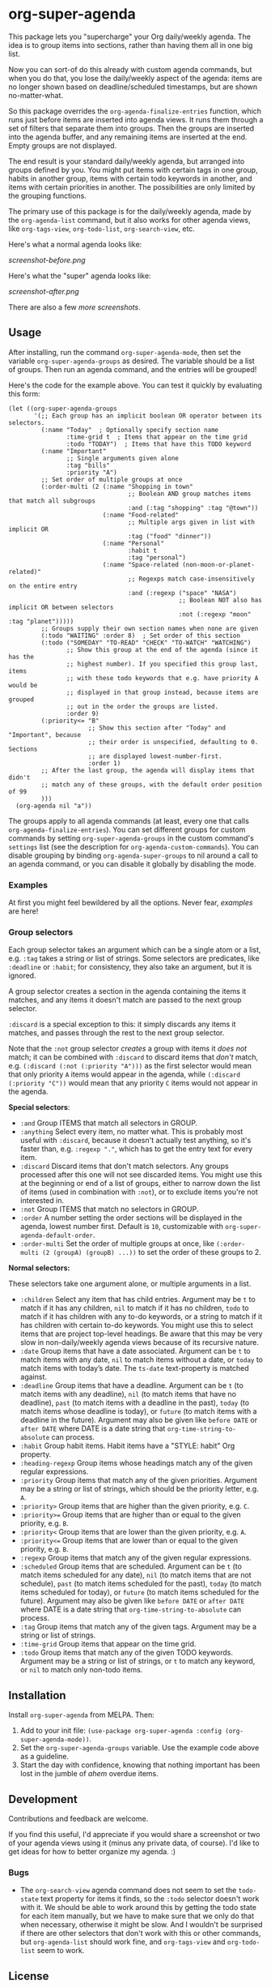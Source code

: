 #+PROPERTY: LOGGING nil

#+BEGIN_HTML
<a href=https://alphapapa.github.io/dont-tread-on-emacs/><img src="dont-tread-on-emacs-150.png" align="right"></a>
#+END_HTML

* org-super-agenda

[[https://melpa.org/#/org-super-agenda][file:https://melpa.org/packages/org-super-agenda-badge.svg]]

This package lets you "supercharge" your Org daily/weekly agenda.  The idea is to group items into sections, rather than having them all in one big list.

Now you can sort-of do this already with custom agenda commands, but when you do that, you lose the daily/weekly aspect of the agenda: items are no longer shown based on deadline/scheduled timestamps, but are shown no-matter-what.

So this package overrides the =org-agenda-finalize-entries= function, which runs just before items are inserted into agenda views.  It runs them through a set of filters that separate them into groups.  Then the groups are inserted into the agenda buffer, and any remaining items are inserted at the end.  Empty groups are not displayed.

The end result is your standard daily/weekly agenda, but arranged into groups defined by you.  You might put items with certain tags in one group, habits in another group, items with certain todo keywords in another, and items with certain priorities in another.  The possibilities are only limited by the grouping functions.

The primary use of this package is for the daily/weekly agenda, made by the =org-agenda-list= command, but it also works for other agenda views, like =org-tags-view=, =org-todo-list=, =org-search-view=, etc.

Here's what a normal agenda looks like:

[[screenshot-before.png]]

Here's what the "super" agenda looks like:

[[screenshot-after.png]]

There are also a few [[screenshots/index.org][more screenshots]].

** Usage

After installing, run the command =org-super-agenda-mode=, then set the variable =org-super-agenda-groups= as desired.  The variable should be a list of groups.  Then run an agenda command, and the entries will be grouped!

Here's the code for the example above.  You can test it quickly by evaluating this form:

#+BEGIN_SRC elisp
  (let ((org-super-agenda-groups
         '(;; Each group has an implicit boolean OR operator between its selectors.
           (:name "Today"  ; Optionally specify section name
                  :time-grid t  ; Items that appear on the time grid
                  :todo "TODAY")  ; Items that have this TODO keyword
           (:name "Important"
                  ;; Single arguments given alone
                  :tag "bills"
                  :priority "A")
           ;; Set order of multiple groups at once
           (:order-multi (2 (:name "Shopping in town"
                                   ;; Boolean AND group matches items that match all subgroups
                                   :and (:tag "shopping" :tag "@town"))
                            (:name "Food-related"
                                   ;; Multiple args given in list with implicit OR
                                   :tag ("food" "dinner"))
                            (:name "Personal"
                                   :habit t
                                   :tag "personal")
                            (:name "Space-related (non-moon-or-planet-related)"
                                   ;; Regexps match case-insensitively on the entire entry
                                   :and (:regexp ("space" "NASA")
                                                 ;; Boolean NOT also has implicit OR between selectors
                                                 :not (:regexp "moon" :tag "planet")))))
           ;; Groups supply their own section names when none are given
           (:todo "WAITING" :order 8)  ; Set order of this section
           (:todo ("SOMEDAY" "TO-READ" "CHECK" "TO-WATCH" "WATCHING")
                  ;; Show this group at the end of the agenda (since it has the
                  ;; highest number). If you specified this group last, items
                  ;; with these todo keywords that e.g. have priority A would be
                  ;; displayed in that group instead, because items are grouped
                  ;; out in the order the groups are listed.
                  :order 9)
           (:priority<= "B"
                        ;; Show this section after "Today" and "Important", because
                        ;; their order is unspecified, defaulting to 0. Sections
                        ;; are displayed lowest-number-first.
                        :order 1)
           ;; After the last group, the agenda will display items that didn't
           ;; match any of these groups, with the default order position of 99
           )))
    (org-agenda nil "a"))
#+END_SRC

The groups apply to all agenda commands (at least, every one that calls =org-agenda-finalize-entries=).  You can set different groups for custom commands by setting =org-super-agenda-groups= in the custom command's =settings= list (see the description for =org-agenda-custom-commands=).  You can disable grouping by binding =org-agenda-super-groups= to nil around a call to an agenda command, or you can disable it globally by disabling the mode.

*** Examples

At first you might feel bewildered by all the options.  Never fear, [[examples.org][examples]] are here!

*** Group selectors

Each group selector takes an argument which can be a single atom or a list, e.g. =:tag= takes a string or list of strings.  Some selectors are predicates, like =:deadline= or =:habit=; for consistency, they also take an argument, but it is ignored.  

A group selector creates a section in the agenda containing the items it matches, and any items it doesn't match are passed to the next group selector.

=:discard= is a special exception to this: it simply discards any items it matches, and passes through the rest to the next group selector.

Note that the =:not= group selector /creates/ a group with items it /does not/ match; it can be combined with =:discard= to discard items that /don't/ match, e.g. ~(:discard (:not (:priority "A")))~ as the first selector would mean that only priority =A= items would appear in the agenda, while ~(:discard (:priority "C"))~ would mean that any priority =C= items would not appear in the agenda.

*Special selectors*:

+  =:and= Group ITEMS that match all selectors in GROUP.
+  =:anything= Select every item, no matter what.  This is probably most useful with =:discard=, because it doesn't actually test anything, so it's faster than, e.g. ~:regexp "."~, which has to get the entry text for every item.
+  =:discard= Discard items that don't match selectors.  Any groups processed after this one will not see discarded items.  You might use this at the beginning or end of a list of groups, either to narrow down the list of items (used in combination with =:not=), or to exclude items you're not interested in.
+  =:not= Group ITEMS that match no selectors in GROUP.
+  =:order= A number setting the order sections will be displayed in the agenda, lowest number first.  Default is =10=, customizable with =org-super-agenda-default-order=.
+  =:order-multi= Set the order of multiple groups at once, like ~(:order-multi (2 (groupA) (groupB) ...))~ to set the order of these groups to 2.

*Normal selectors:*

These selectors take one argument alone, or multiple arguments in a list. 

+  =:children= Select any item that has child entries.  Argument may be =t= to match if it has any children, =nil= to match if it has no children, =todo= to match if it has children with any to-do keywords, or a string to match if it has children with certain to-do keywords.  You might use this to select items that are project top-level headings.  Be aware that this may be very slow in non-daily/weekly agenda views because of its recursive nature.
+  =:date= Group items that have a date associated. Argument can be =t= to match items with any date, =nil= to match items without a date, or =today= to match items with today’s date. The =ts-date= text-property is matched against.
+  =:deadline= Group items that have a deadline. Argument can be =t= (to match items with any deadline), =nil= (to match items that have no deadline), =past= (to match items with a deadline in the past), =today= (to match items whose deadline is today), or =future= (to match items with a deadline in the future). Argument may also be given like =before DATE= or =after DATE= where DATE is a date string that =org-time-string-to-absolute= can process.
+  =:habit= Group habit items. Habit items have a "STYLE: habit" Org property.
+  =:heading-regexp= Group items whose headings match any of the given regular expressions.
+  =:priority= Group items that match any of the given priorities. Argument may be a string or list of strings, which should be the priority letter, e.g. =A=.
+  =:priority>= Group items that are higher than the given priority, e.g. =C=.
+  =:priority>== Group items that are higher than or equal to the given priority, e.g. =B=.
+  =:priority<= Group items that are lower than the given priority, e.g. =A=.
+  =:priority<== Group items that are lower than or equal to the given priority, e.g. =B=.
+  =:regexp= Group items that match any of the given regular expressions.
+  =:scheduled= Group items that are scheduled. Argument can be =t= (to match items scheduled for any date), =nil= (to match items that are not schedule), =past= (to match items scheduled for the past), =today= (to match items scheduled for today), or =future= (to match items scheduled for the future). Argument may also be given like =before DATE= or =after DATE= where DATE is a date string that =org-time-string-to-absolute= can process.
+  =:tag= Group items that match any of the given tags. Argument may be a string or list of strings.
+  =:time-grid= Group items that appear on the time grid.
+  =:todo= Group items that match any of the given TODO keywords. Argument may be a string or list of strings, or =t= to match any keyword, or =nil= to match only non-todo items.

** Installation

Install =org-super-agenda= from MELPA.  Then:

1.  Add to your init file: ~(use-package org-super-agenda :config (org-super-agenda-mode))~.
2.  Set the =org-super-agenda-groups= variable.  Use the example code above as a guideline.
3.  Start the day with confidence, knowing that nothing important has been lost in the jumble of /ahem/ overdue items.

** Development

Contributions and feedback are welcome.

If you find this useful, I'd appreciate if you would share a screenshot or two of your agenda views using it (minus any private data, of course).  I'd like to get ideas for how to better organize my agenda.  :)

*** Bugs

+ The =org-search-view= agenda command does not seem to set the =todo-state= text property for items it finds, so the =:todo= selector doesn't work with it.  We should be able to work around this by getting the todo state for each item manually, but we have to make sure that we only do that when necessary, otherwise it might be slow.  And I wouldn't be surprised if there are other selectors that don't work with this or other commands, but =org-agenda-list= should work fine, and =org-tags-view= and =org-todo-list= seem to work.

** License

GPLv3+
